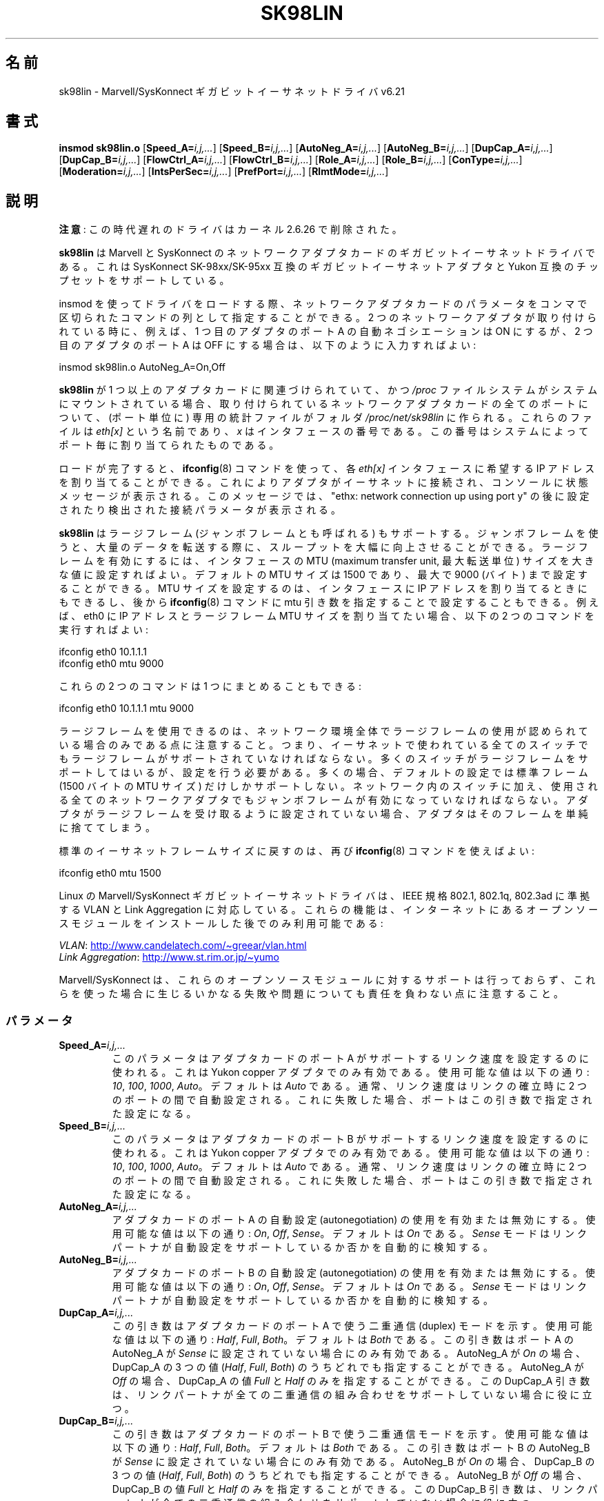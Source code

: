 .\" (C)Copyright 1999-2003 Marvell(R) -- linux@syskonnect.de
.\" sk98lin.4 1.1 2003/12/17 10:03:18
.\"
.\" %%%LICENSE_START(GPLv2+_DOC_FULL)
.\" This is free documentation; you can redistribute it and/or
.\" modify it under the terms of the GNU General Public License as
.\" published by the Free Software Foundation; either version 2 of
.\" the License, or (at your option) any later version.
.\"
.\" The GNU General Public License's references to "object code"
.\" and "executables" are to be interpreted as the output of any
.\" document formatting or typesetting system, including
.\" intermediate and printed output.
.\"
.\" This manual is distributed in the hope that it will be useful,
.\" but WITHOUT ANY WARRANTY; without even the implied warranty of
.\" MERCHANTABILITY or FITNESS FOR A PARTICULAR PURPOSE.  See the
.\" GNU General Public License for more details.
.\"
.\" You should have received a copy of the GNU General Public
.\" License along with this manual;if not, see
.\" <http://www.gnu.org/licenses/>.
.\" %%%LICENSE_END
.\"
.\" This manpage can be viewed using `groff -Tascii -man sk98lin.4 | less`
.\"
.\"*******************************************************************
.\"
.\" This file was generated with po4a. Translate the source file.
.\"
.\"*******************************************************************
.\"
.\" Japanese Version Copyright (c) 2004 Yuichi SATO
.\"         all rights reserved.
.\" Translated 2004-10-09, Yuichi SATO <ysato444@yahoo.co.jp>
.\" Modified 2007-06-05, Akihiro MOTOKI <amotoki@dd.iij4u.or.jp>, LDP v2.51
.\"
.TH SK98LIN 4 2012\-08\-05 Linux "Linux Programmer's Manual"
.SH 名前
sk98lin \- Marvell/SysKonnect ギガビットイーサネットドライバ v6.21
.SH 書式
\fBinsmod sk98lin.o\fP [\fBSpeed_A=\fP\fIi,j,...\fP] [\fBSpeed_B=\fP\fIi,j,...\fP]
[\fBAutoNeg_A=\fP\fIi,j,...\fP] [\fBAutoNeg_B=\fP\fIi,j,...\fP] [\fBDupCap_A=\fP\fIi,j,...\fP]
[\fBDupCap_B=\fP\fIi,j,...\fP] [\fBFlowCtrl_A=\fP\fIi,j,...\fP]
[\fBFlowCtrl_B=\fP\fIi,j,...\fP] [\fBRole_A=\fP\fIi,j,...\fP] [\fBRole_B=\fP\fIi,j,...\fP]
[\fBConType=\fP\fIi,j,...\fP] [\fBModeration=\fP\fIi,j,...\fP]
[\fBIntsPerSec=\fP\fIi,j,...\fP] [\fBPrefPort=\fP\fIi,j,...\fP] [\fBRlmtMode=\fP\fIi,j,...\fP]
.SH 説明
.ad l
.hy 0
\fB注意\fP: この時代遅れのドライバはカーネル 2.6.26 で削除された。

\fBsk98lin\fP は Marvell と SysKonnect のネットワークアダプタカードの ギガビットイーサネットドライバである。 これは
SysKonnect SK\-98xx/SK\-95xx 互換のギガビットイーサネットアダプタと Yukon 互換のチップセットをサポートしている。

insmod を使ってドライバをロードする際、 ネットワークアダプタカードのパラメータを コンマで区切られたコマンドの列として指定することができる。 2
つのネットワークアダプタが取り付けられている時に、 例えば、1 つ目のアダプタのポート A の自動ネゴシエーションは ON にするが、 2
つ目のアダプタのポート A は OFF にする場合は、 以下のように入力すればよい:

   insmod sk98lin.o AutoNeg_A=On,Off

\fBsk98lin\fP が 1 つ以上のアダプタカードに関連づけられていて、 かつ \fI/proc\fP ファイルシステムがシステムにマウントされている場合、
取り付けられているネットワークアダプタカードの全てのポートについて、 (ポート単位に) 専用の統計ファイルがフォルダ
\fI/proc/net/sk98lin\fP に作られる。 これらのファイルは \fIeth[x]\fP という名前であり、 \fIx\fP
はインタフェースの番号である。 この番号はシステムによってポート毎に割り当てられたものである。

ロードが完了すると、 \fBifconfig\fP(8)  コマンドを使って、各 \fIeth[x]\fP インタフェースに希望する IP
アドレスを割り当てることができる。 これによりアダプタがイーサネットに接続され、 コンソールに状態メッセージが表示される。 このメッセージでは、
"ethx: network connection up using port y" の後に 設定されたり検出された接続パラメータが表示される。

\fBsk98lin\fP はラージフレーム (ジャンボフレームとも呼ばれる) もサポートする。 ジャンボフレームを使うと、大量のデータを転送する際に、
スループットを大幅に向上させることができる。 ラージフレームを有効にするには、 インタフェースの MTU (maximum transfer unit,
最大転送単位) サイズを 大きな値に設定すればよい。 デフォルトの MTU サイズは 1500 であり、 最大で 9000 (バイト)
まで設定することができる。 MTU サイズを設定するのは、 インタフェースに IP アドレスを割り当てるときにもできるし、後から
\fBifconfig\fP(8)  コマンドに mtu 引き数を指定することで設定することもできる。 例えば、eth0 に IP アドレスとラージフレーム
MTU サイズを 割り当てたい場合、以下の 2 つのコマンドを実行すればよい:

    ifconfig eth0 10.1.1.1
    ifconfig eth0 mtu 9000

これらの 2 つのコマンドは 1 つにまとめることもできる:

    ifconfig eth0 10.1.1.1 mtu 9000

ラージフレームを使用できるのは、ネットワーク環境全体で ラージフレームの使用が認められている場合のみである点に注意すること。
つまり、イーサネットで使われている全てのスイッチでも ラージフレームがサポートされていなければならない。
多くのスイッチがラージフレームをサポートしてはいるが、 設定を行う必要がある。 多くの場合、デフォルトの設定では標準フレーム (1500 バイトの
MTU サイズ) だけしかサポートしない。 ネットワーク内のスイッチに加え、 使用される全てのネットワークアダプタでも
ジャンボフレームが有効になっていなければならない。 アダプタがラージフレームを受け取るように設定されていない場合、
アダプタはそのフレームを単純に捨ててしまう。

標準のイーサネットフレームサイズに戻すのは、再び \fBifconfig\fP(8)  コマンドを使えばよい:

    ifconfig eth0 mtu 1500

Linux の Marvell/SysKonnect ギガビットイーサネットドライバは、 IEEE 規格 802.1, 802.1q, 802.3ad
に準拠する VLAN と Link Aggregation に対応している。 これらの機能は、インターネットにあるオープンソースモジュールを
インストールした後でのみ利用可能である:

\fIVLAN\fP:
.UR http://www.candelatech.com\:/~greear\:/vlan.html
.UE
.br
\fILink\fP \fIAggregation\fP:
.UR http://www.st.rim.or.jp\:/~yumo
.UE

.br
Marvell/SysKonnect は、これらのオープンソースモジュールに対するサポートは
行っておらず、これらを使った場合に生じるいかなる失敗や問題についても 責任を負わない点に注意すること。
.SS パラメータ
.TP 
\fBSpeed_A=\fP\fIi,j,...\fP
このパラメータはアダプタカードのポート A がサポートするリンク速度を 設定するのに使われる。これは Yukon copper
アダプタでのみ有効である。 使用可能な値は以下の通り: \fI10\fP, \fI100\fP, \fI1000\fP, \fIAuto\fP。 デフォルトは \fIAuto\fP
である。 通常、リンク速度はリンクの確立時に 2 つのポートの間で自動設定される。 これに失敗した場合、ポートはこの引き数で指定された設定になる。
.TP 
\fBSpeed_B=\fP\fIi,j,...\fP
このパラメータはアダプタカードのポート B がサポートするリンク速度を 設定するのに使われる。これは Yukon copper
アダプタでのみ有効である。 使用可能な値は以下の通り: \fI10\fP, \fI100\fP, \fI1000\fP, \fIAuto\fP。 デフォルトは \fIAuto\fP
である。 通常、リンク速度はリンクの確立時に 2 つのポートの間で自動設定される。 これに失敗した場合、ポートはこの引き数で指定された設定になる。
.TP 
\fBAutoNeg_A=\fP\fIi,j,...\fP
アダプタカードのポート A の自動設定 (autonegotiation) の使用を 有効または無効にする。使用可能な値は以下の通り: \fIOn\fP,
\fIOff\fP, \fISense\fP。 デフォルトは \fIOn\fP である。 \fISense\fP モードはリンクパートナが自動設定をサポートしているか否かを
自動的に検知する。
.TP 
\fBAutoNeg_B=\fP\fIi,j,...\fP
アダプタカードのポート B の自動設定 (autonegotiation) の使用を 有効または無効にする。使用可能な値は以下の通り: \fIOn\fP,
\fIOff\fP, \fISense\fP。 デフォルトは \fIOn\fP である。 \fISense\fP モードはリンクパートナが自動設定をサポートしているか否かを
自動的に検知する。
.TP 
\fBDupCap_A=\fP\fIi,j,...\fP
この引き数はアダプタカードのポート A で使う二重通信 (duplex) モードを示す。 使用可能な値は以下の通り: \fIHalf\fP, \fIFull\fP,
\fIBoth\fP。 デフォルトは \fIBoth\fP である。 この引き数はポート A の AutoNeg_A が \fISense\fP
に設定されていない場合にのみ有効である。 AutoNeg_A が \fIOn\fP の場合、DupCap_A の 3 つの値 (\fIHalf\fP,
\fIFull\fP, \fIBoth\fP)  のうちどれでも指定することができる。 AutoNeg_A が \fIOff\fP の場合、DupCap_A の値
\fIFull\fP と \fIHalf\fP のみを指定することができる。 この DupCap_A 引き数は、リンクパートナが全ての二重通信の組み合わせを
サポートしていない場合に役に立つ。
.TP 
\fBDupCap_B=\fP\fIi,j,...\fP
この引き数はアダプタカードのポート B で使う二重通信モードを示す。 使用可能な値は以下の通り: \fIHalf\fP, \fIFull\fP, \fIBoth\fP。
デフォルトは \fIBoth\fP である。 この引き数はポート B の AutoNeg_B が \fISense\fP に設定されていない場合にのみ有効である。
AutoNeg_B が \fIOn\fP の場合、DupCap_B の 3 つの値 (\fIHalf\fP, \fIFull\fP, \fIBoth\fP)
のうちどれでも指定することができる。 AutoNeg_B が \fIOff\fP の場合、DupCap_B の値 \fIFull\fP と \fIHalf\fP
のみを指定することができる。 この DupCap_B 引き数は、リンクパートナが全ての二重通信の組み合わせを サポートしていない場合に役に立つ。
.TP 
\fBFlowCtrl_A=\fP\fIi,j,...\fP
この引き数は自動設定時にポートが対向に伝える フロー制御機能を設定する。 使用可能な値は以下の通り: \fISym\fP, \fISymOrRem\fP,
\fILocSend\fP, \fINone\fP。 デフォルトは \fISymOrRem\fP である。 それぞれのモードには以下のような意味がある:

.br
\fISym\fP
= Symmetric
 リンクパートナの双方が PAUSE フレームを送ることができる。
.br
\fISymOrRem\fP
= SymmetricOrRemote
 リンクパートナの双方またはリモートパートナのみが
PAUSE フレームを送ることができる。
.br
\fILocSend\fP
= LocalSend
 ローカルリンクパートナのみが PAUSE フレームを送ることができる。
.br
\fINone\fP
= None
 リンクパートナのどちらも PAUSE フレームを送ることはできない。

このパラメータは AutoNeg_A が \fIOff\fP の場合には無視される点に注意すること。
.TP 
\fBFlowCtrl_B=\fP\fIi,j,...\fP
この引き数は自動設定時にポートが対向に伝える フロー制御機能を設定する。 使用可能な値は以下の通り: \fISym\fP, \fISymOrRem\fP,
\fILocSend\fP, \fINone\fP。 デフォルトは \fISymOrRem\fP である。 それぞれのモードには以下のような意味がある:

\fISym\fP
= Symmetric
 リンクパートナの双方が PAUSE フレームを送ることができる。
.br
\fISymOrRem\fP
= SymmetricOrRemote
 リンクパートナの双方またはリモートパートナのみが
PAUSE フレームを送ることができる。
.br
\fILocSend\fP
= LocalSend
 ローカルリンクパートナのみが PAUSE フレームを送ることができる。
.br
\fINone\fP
= None
 リンクパートナのどちらも PAUSE フレームを送ることはできない。
.br

このパラメータは AutoNeg_B が \fIOff\fP の場合には無視される点に注意すること。
.TP 
\fBRole_A=\fP\fIi,j,...\fP
この引き数は 1000Base\-T アダプタカードでのみ有効である。 2 つの 1000Base\-T ポートが通信する場合、 片方が
(タイミング情報を提供する) マスタの役割をしなければならず、 もう片方がスレーブにならなければならない。 使用可能な値は以下の通り: \fIAuto\fP,
\fIMaster\fP, \fISlave\fP。 デフォルトは \fIAuto\fP である。 通常、ポートの役割は 2
つのポートでリンクを確立するときに自動設定される。 自動設定に失敗した場合、 アダプタカードのポート A はこの引き数で指定された設定になる。
.TP 
\fBRole_B=\fP\fIi,j,...\fP
この引き数は 1000Base\-T アダプタカードでのみ有効である。 2 つの 1000Base\-T ポートが通信する場合、 片方が
(タイミング情報を提供する) マスタの役割をしなければならず、 もう片方がスレーブにならなければならない。 使用可能な値は以下の通り: \fIAuto\fP,
\fIMaster\fP, \fISlave\fP。 デフォルトは \fIAuto\fP である。 通常、ポートの役割は 2
つのポートでリンクを確立するときに自動設定される。 自動設定に失敗した場合、 アダプタカードのポート B はこの引き数で指定された設定になる。
.TP 
\fBConType=\fP\fIi,j,...\fP
この引き数は、ポート毎に指定する、全部で 5 個の引き数の組み合わせを、 1 つの引き数にしたものである。 これによりアダプタカードの 2
つのポートの設定を簡略化できる。 この変数のそれぞれの値は、 ポート引き数の最も意味のある組み合わせを反映したものである。
使用可能な値とそれに対応するポート毎のパラメータの組み合わせは、 以下の通り:

.nf
ConType | DupCap   AutoNeg   FlowCtrl   Role   Speed
\-\-\-\-\-\-\-\-+\-\-\-\-\-\-\-\-\-\-\-\-\-\-\-\-\-\-\-\-\-\-\-\-\-\-\-\-\-\-\-\-\-\-\-\-\-\-\-\-\-\-\-
\fIAuto\fP    |  Both      On      SymOrRem   Auto   Auto
.br
\fI100FD\fP   |  Full      Off       None     Auto   100
.br
\fI100HD\fP   |  Half      Off       None     Auto   100
.br
\fI10FD\fP    |  Full      Off       None     Auto   10
.br
\fI10HD\fP    |  Half      Off       None     Auto   10

.fi
その他のポート引き数を \fIConType\fP 引き数と組み合わせて指定すると、それらの設定を結合した設定となる。 これは、ポート毎の引き数 (例えば
\fISpeed_A\fP)  の方が組み合わせ変数 \fIConType\fP より優先順位が高いためである。
.TP 
\fBModeration=\fP\fIi,j,...\fP
割り込み調停 (interrupt moderation) は、ドライバが処理を開始しなければ ならない割り込み回数の最大値を設定するために使用される。
つまり、ドライバが処理を行うまで、1回以上の割り込み (送信または受信パケットが処理されること) がキューに入れられる。
キューに入れられた割り込みがいつ処理されるかは、 以下で説明する \fIIntsPerSec\fP 引き数で決定される。 使用可能な調停モードは以下の通り:
\fINone\fP, \fIStatic\fP, \fIDynamic\fP。 デフォルトは \fINone\fP である。 それぞれのモードは以下の意味を持つ:

\fINone\fP アダプタカードに対して割り込み調停を適用しない。 よって送信または受信割り込みは、
アダプタカードの割り込み線に現れると直ぐに処理される。

.br
\fIStatic\fP アダプタカードに対して割り込み調停が適用される。 全ての送信または受信割り込みは、調停間隔が完全に終わるまで キューに入れられる。
この調停間隔が終わると、キューに入れられた全ての割り込みは、 1個の大きな塊として遅延なく処理される。 \fIStatic\fP
という用語は、あるインタフェースに現在どれだけの ネットワーク負荷がかかっているかに関わらず、 割り込み調停が常に有効になることを表している。
さらに、調停間隔の時間は固定で、ドライバが動作している間は変化しない。

.br
\fIDynamic\fP システムの負荷に応じて、アダプタカードに対して割り込み調停が適用される。 ドライバがシステムの負荷が高すぎると検出した場合、
割り込み調停を有効にすることにより、 過剰なネットワーク負荷からシステムを保護しようとする。 \(emその後に\(emCPU 利用率が再び下がった場合
(またはネットワーク負荷が極わずかになった場合)、 割り込み調停は自動的に無効にされる。

ドライバが扱わなければならないインタフェースのうち ネットワーク負荷が高いものが 1 つ以上あり、 \(emその結果\(emCPU
利用率が高くなっている場合、 割り込み調停を使うべきである。 ネットワーク負荷が高い状況で調停が適用されると、 遅いコンピュータでは CPU 負荷が
20\-30% 削減されるだろう。

割り込み調停を使うことの欠点として、 往復遅延時間 (round\-trip\-time, RTT) の増加がある点に注意すること。
これは、割り込みがキューに入れられ、まとめて処理されるためである。
.TP 
\fBIntsPerSec=\fP\fIi,j,...\fP
この引き数は割り込み調停の間隔を決定する。 静的 (static) 割り込み調停が使われている場合、 \fIIntsPerSec\fP 引き数の値が 2000
であれば、割り込み調停の間隔は 500 ミリ秒になる。 この引き数に設定可能な値は 30...40000 の範囲で、 これは 1
秒毎の割り込み回数である。 デフォルト値は 2000 である。

この引き数は静的 (static) または動的 (dynamic) 割り込み調停が 有効になっているときにのみ使用される。
この引き数は割り込み調停が適用されていない場合には無視される。

調停間隔の期間は注意して選ぶこと。 一見したところでは、とても長い期間 (例えば 1 秒間に 100 回だけの割り込み) を
選ぶことに意味があるように見えるかもしれないが、そうすると パケット処理の遅延が激しく増加する。
一方で、とても短い調停時間を選ぶと、割り込み調停を使う意味がなくなってしまう。
.TP 
\fBPrefPort=\fP\fIi,j,...\fP
この引き数は (2 ポートのネットワークアダプタで)  優先 (preferred) ポートを A または B のどちらにするかを指定するのに使われる。
優先ポートとは、A と B の両方のポートが完全に機能していると検知された場合に 使用されるポートである。 使用可能な値は以下の通り: \fIA\fP または
\fIB\fP。 デフォルトは \fIA\fP である。
.TP 
\fBRlmtMode=\fP\fIi,j,...\fP
RLMT はポートの状態を監視する。 アクティブなポートのリンクが落ちた場合、 RLMT は即時に待機しているリンクに切り替える。 少なくとも 1
つの「物理的」リンクが起動するまでは、仮想リンクが維持される。 この引き数は RLMT が両方のポートをどのように監視するかを決める。
使用可能な値は以下の通り: \fICheckLinkState\fP, \fICheckLocalPort\fP, \fICheckSeg\fP, \fIDualNet\fP。
デフォルトは \fICheckLinkState\fP である。 各モードは以下のような意味を持つ。

\fICheckLinkState\fP リンク状態のチェックのみ: RLMT は、各ポートについてアダプタハードウェアが報告するリンク状態を使い、
そのポートが全てのネットワークトラフィックを送受信するのに使用可能かを 決定する。

.br
\fICheckLocalPort\fP このモードでは、RLMT はアダプタカードの 2 つのポートの間で 定期的にパケットを交換することにより、 2
つのポートの間のネットワーク経路を監視する。 このモードでは 2 つのポートが互いに「見える」ような ネットワーク設定が必要である
(つまり、ポート間にルータがあってはならない)。

.br
\fICheckSeg\fP ローカルポートとセグメントをチェックする。 このモードは CheckLocalPort モードと同じ機能を提供し、
更にポート間のネットワークセグメントをチェックする。 よって、このモードはネットワーク上に スパニングツリープロトコル (Spanning Tree
protocol) を 使うように設定されたギガビットイーサネットスイッチが 設置されている場合にのみ使用できる。

.br
\fIDualNet\fP このモードでは、ポート A と B が別々のデバイスとして使用される。 2 ポートのアダプタを持っている場合、ポート A を
\fIeth[x]\fP に、ポート B を \fIeth[x+1]\fP に設定することができる。 2 つのポートは別々の IP
アドレスを付けて独立に使用することができる。 優先ポートの設定は使用されない。 RLMT は無効にされる。

RLMT モード \fICheckLocalPort\fP と \fICheckLinkState\fP は、1
つのアダプタ上のポート間でネットワーク経路があるような設定で 動作するように設計されている。 さらに、このモードはアダプタ同士が直結
(back\-to\-back) で 接続されている状態で動作するようには設計されていない。
.SH ファイル
.TP 
\fI/proc/net/sk98lin/eth[x]\fP
.br
アダプタカードの特定のインタフェースの統計ファイル。 このファイルには、アダプタカードの一般的な情報と、
全ての送信・受信カウンタの詳細な一覧が含まれる。
.TP 
\fI/usr/src/linux/Documentation/networking/sk98lin.txt\fP
.br
\fIsk98lin\fP ドライバの \fIREADME\fP ファイルである。 これには詳細なインストール HOWTO が含まれており、
ドライバの全ての引き数が記述されている。 また一般的な問題とその解決法についても書かれている。
.SH バグ
.\" .SH AUTHORS
.\" Ralph Roesler \(em rroesler@syskonnect.de
.\" .br
.\" Mirko Lindner \(em mlindner@syskonnect.de
バグは linux@syskonnect.de に報告してほしい。
.SH 関連項目
\fBinsmod\fP(8), \fBifconfig\fP(8), \fBmodprobe\fP(8)
.SH この文書について
この man ページは Linux \fIman\-pages\fP プロジェクトのリリース 3.54 の一部
である。プロジェクトの説明とバグ報告に関する情報は
http://www.kernel.org/doc/man\-pages/ に書かれている。
